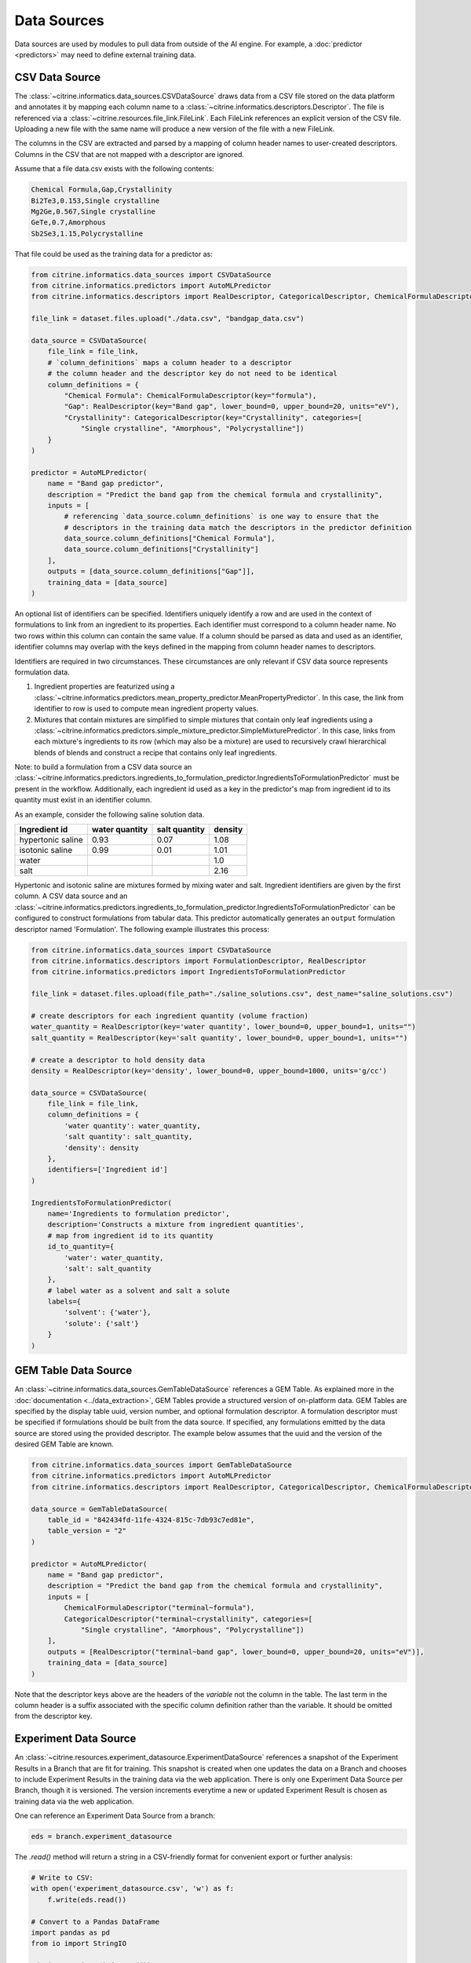 .. _data-sources:

Data Sources
============

Data sources are used by modules to pull data from outside of the AI engine.
For example, a :doc:`predictor <predictors>` may need to define external training data.

CSV Data Source
---------------

The :class:`~citrine.informatics.data_sources.CSVDataSource` draws data from a CSV file stored on the data platform and annotates it by mapping each column name to a :class:`~citrine.informatics.descriptors.Descriptor`.
The file is referenced via a :class:`~citrine.resources.file_link.FileLink`.
Each FileLink references an explicit version of the CSV file.
Uploading a new file with the same name will produce a new version of the file with a new FileLink.

The columns in the CSV are extracted and parsed by a mapping of column header names to user-created descriptors.
Columns in the CSV that are not mapped with a descriptor are ignored.

Assume that a file data.csv exists with the following contents:

.. code::

    Chemical Formula,Gap,Crystallinity
    Bi2Te3,0.153,Single crystalline
    Mg2Ge,0.567,Single crystalline
    GeTe,0.7,Amorphous
    Sb2Se3,1.15,Polycrystalline

That file could be used as the training data for a predictor as:

.. code:: python

    from citrine.informatics.data_sources import CSVDataSource
    from citrine.informatics.predictors import AutoMLPredictor
    from citrine.informatics.descriptors import RealDescriptor, CategoricalDescriptor, ChemicalFormulaDescriptor

    file_link = dataset.files.upload("./data.csv", "bandgap_data.csv")

    data_source = CSVDataSource(
        file_link = file_link,
        # `column_definitions` maps a column header to a descriptor
        # the column header and the descriptor key do not need to be identical
        column_definitions = {
            "Chemical Formula": ChemicalFormulaDescriptor(key="formula"),
            "Gap": RealDescriptor(key="Band gap", lower_bound=0, upper_bound=20, units="eV"),
            "Crystallinity": CategoricalDescriptor(key="Crystallinity", categories=[
                "Single crystalline", "Amorphous", "Polycrystalline"])
        }
    )

    predictor = AutoMLPredictor(
        name = "Band gap predictor",
        description = "Predict the band gap from the chemical formula and crystallinity",
        inputs = [
            # referencing `data_source.column_definitions` is one way to ensure that the
            # descriptors in the training data match the descriptors in the predictor definition
            data_source.column_definitions["Chemical Formula"],
            data_source.column_definitions["Crystallinity"]
        ],
        outputs = [data_source.column_definitions["Gap"]],
        training_data = [data_source]
    )

An optional list of identifiers can be specified.
Identifiers uniquely identify a row and are used in the context of formulations to link from an ingredient to its properties.
Each identifier must correspond to a column header name.
No two rows within this column can contain the same value.
If a column should be parsed as data and used as an identifier, identifier columns may overlap with the keys defined in the mapping from column header names to descriptors.

Identifiers are required in two circumstances.
These circumstances are only relevant if CSV data source represents formulation data.

1. Ingredient properties are featurized using a :class:`~citrine.informatics.predictors.mean_property_predictor.MeanPropertyPredictor`.
   In this case, the link from identifier to row is used to compute mean ingredient property values.
2. Mixtures that contain mixtures are simplified to simple mixtures that contain only leaf ingredients using a :class:`~citrine.informatics.predictors.simple_mixture_predictor.SimpleMixturePredictor`.
   In this case, links from each mixture's ingredients to its row (which may also be a mixture) are used to recursively crawl hierarchical blends of blends and construct a recipe that contains only leaf ingredients.

Note: to build a formulation from a CSV data source an :class:`~citrine.informatics.predictors.ingredients_to_formulation_predictor.IngredientsToFormulationPredictor` must be present in the workflow.
Additionally, each ingredient id used as a key in the predictor's map from ingredient id to its quantity must exist in an identifier column.

As an example, consider the following saline solution data.

+-------------------+----------------+---------------+---------+
| Ingredient id     | water quantity | salt quantity | density |
+===================+================+===============+=========+
| hypertonic saline | 0.93           | 0.07          | 1.08    |
+-------------------+----------------+---------------+---------+
| isotonic saline   | 0.99           | 0.01          | 1.01    |
+-------------------+----------------+---------------+---------+
| water             |                |               | 1.0     |
+-------------------+----------------+---------------+---------+
| salt              |                |               | 2.16    |
+-------------------+----------------+---------------+---------+

Hypertonic and isotonic saline are mixtures formed by mixing water and salt.
Ingredient identifiers are given by the first column.
A CSV data source and an :class:`~citrine.informatics.predictors.ingredients_to_formulation_predictor.IngredientsToFormulationPredictor`
can be configured to construct formulations from tabular data.
This predictor automatically generates an ``output`` formulation descriptor named 'Formulation'.
The following example illustrates this process:

.. code:: python

    from citrine.informatics.data_sources import CSVDataSource
    from citrine.informatics.descriptors import FormulationDescriptor, RealDescriptor
    from citrine.informatics.predictors import IngredientsToFormulationPredictor

    file_link = dataset.files.upload(file_path="./saline_solutions.csv", dest_name="saline_solutions.csv")

    # create descriptors for each ingredient quantity (volume fraction)
    water_quantity = RealDescriptor(key='water quantity', lower_bound=0, upper_bound=1, units="")
    salt_quantity = RealDescriptor(key='salt quantity', lower_bound=0, upper_bound=1, units="")

    # create a descriptor to hold density data
    density = RealDescriptor(key='density', lower_bound=0, upper_bound=1000, units='g/cc')

    data_source = CSVDataSource(
        file_link = file_link,
        column_definitions = {
            'water quantity': water_quantity,
            'salt quantity': salt_quantity,
            'density': density
        },
        identifiers=['Ingredient id']
    )

    IngredientsToFormulationPredictor(
        name='Ingredients to formulation predictor',
        description='Constructs a mixture from ingredient quantities',
        # map from ingredient id to its quantity
        id_to_quantity={
            'water': water_quantity,
            'salt': salt_quantity
        },
        # label water as a solvent and salt a solute
        labels={
            'solvent': {'water'},
            'solute': {'salt'}
        }
    )

GEM Table Data Source
---------------------

An :class:`~citrine.informatics.data_sources.GemTableDataSource` references a GEM Table.
As explained more in the :doc:`documentation <../data_extraction>`, GEM Tables provide a structured version of on-platform data.
GEM Tables are specified by the display table uuid, version number, and optional formulation descriptor.
A formulation descriptor must be specified if formulations should be built from the data source.
If specified, any formulations emitted by the data source are stored using the provided descriptor.
The example below assumes that the uuid and the version of the desired GEM Table are known.

.. code:: python

    from citrine.informatics.data_sources import GemTableDataSource
    from citrine.informatics.predictors import AutoMLPredictor
    from citrine.informatics.descriptors import RealDescriptor, CategoricalDescriptor, ChemicalFormulaDescriptor

    data_source = GemTableDataSource(
        table_id = "842434fd-11fe-4324-815c-7db93c7ed81e",
        table_version = "2"
    )

    predictor = AutoMLPredictor(
        name = "Band gap predictor",
        description = "Predict the band gap from the chemical formula and crystallinity",
        inputs = [
            ChemicalFormulaDescriptor("terminal~formula"),
            CategoricalDescriptor("terminal~crystallinity", categories=[
                "Single crystalline", "Amorphous", "Polycrystalline"])
        ],
        outputs = [RealDescriptor("terminal~band gap", lower_bound=0, upper_bound=20, units="eV")],
        training_data = [data_source]
    )

Note that the descriptor keys above are the headers of the *variable* not the column in the table.
The last term in the column header is a suffix associated with the specific column definition rather than the variable.
It should be omitted from the descriptor key.

Experiment Data Source
----------------------

An :class:`~citrine.resources.experiment_datasource.ExperimentDataSource` references a snapshot of the Experiment Results in a Branch that are fit for training.
This snapshot is created when one updates the data on a Branch and chooses to include Experiment Results in the training data via the web application.
There is only one Experiment Data Source per Branch, though it is versioned.
The version increments everytime a new or updated Experiment Result is chosen as training data via the web application.

One can reference an Experiment Data Source from a branch:

.. code:: python

    eds = branch.experiment_datasource

The `.read()` method will return a string in a CSV-friendly format for convenient export or further analysis:

.. code:: python

    # Write to CSV:
    with open('experiment_datasource.csv', 'w') as f:
        f.write(eds.read())

    # Convert to a Pandas DataFrame
    import pandas as pd
    from io import StringIO

    eds_io = StringIO(eds.read())
    eds_dataframe = pd.read_csv(eds_io.read()))
